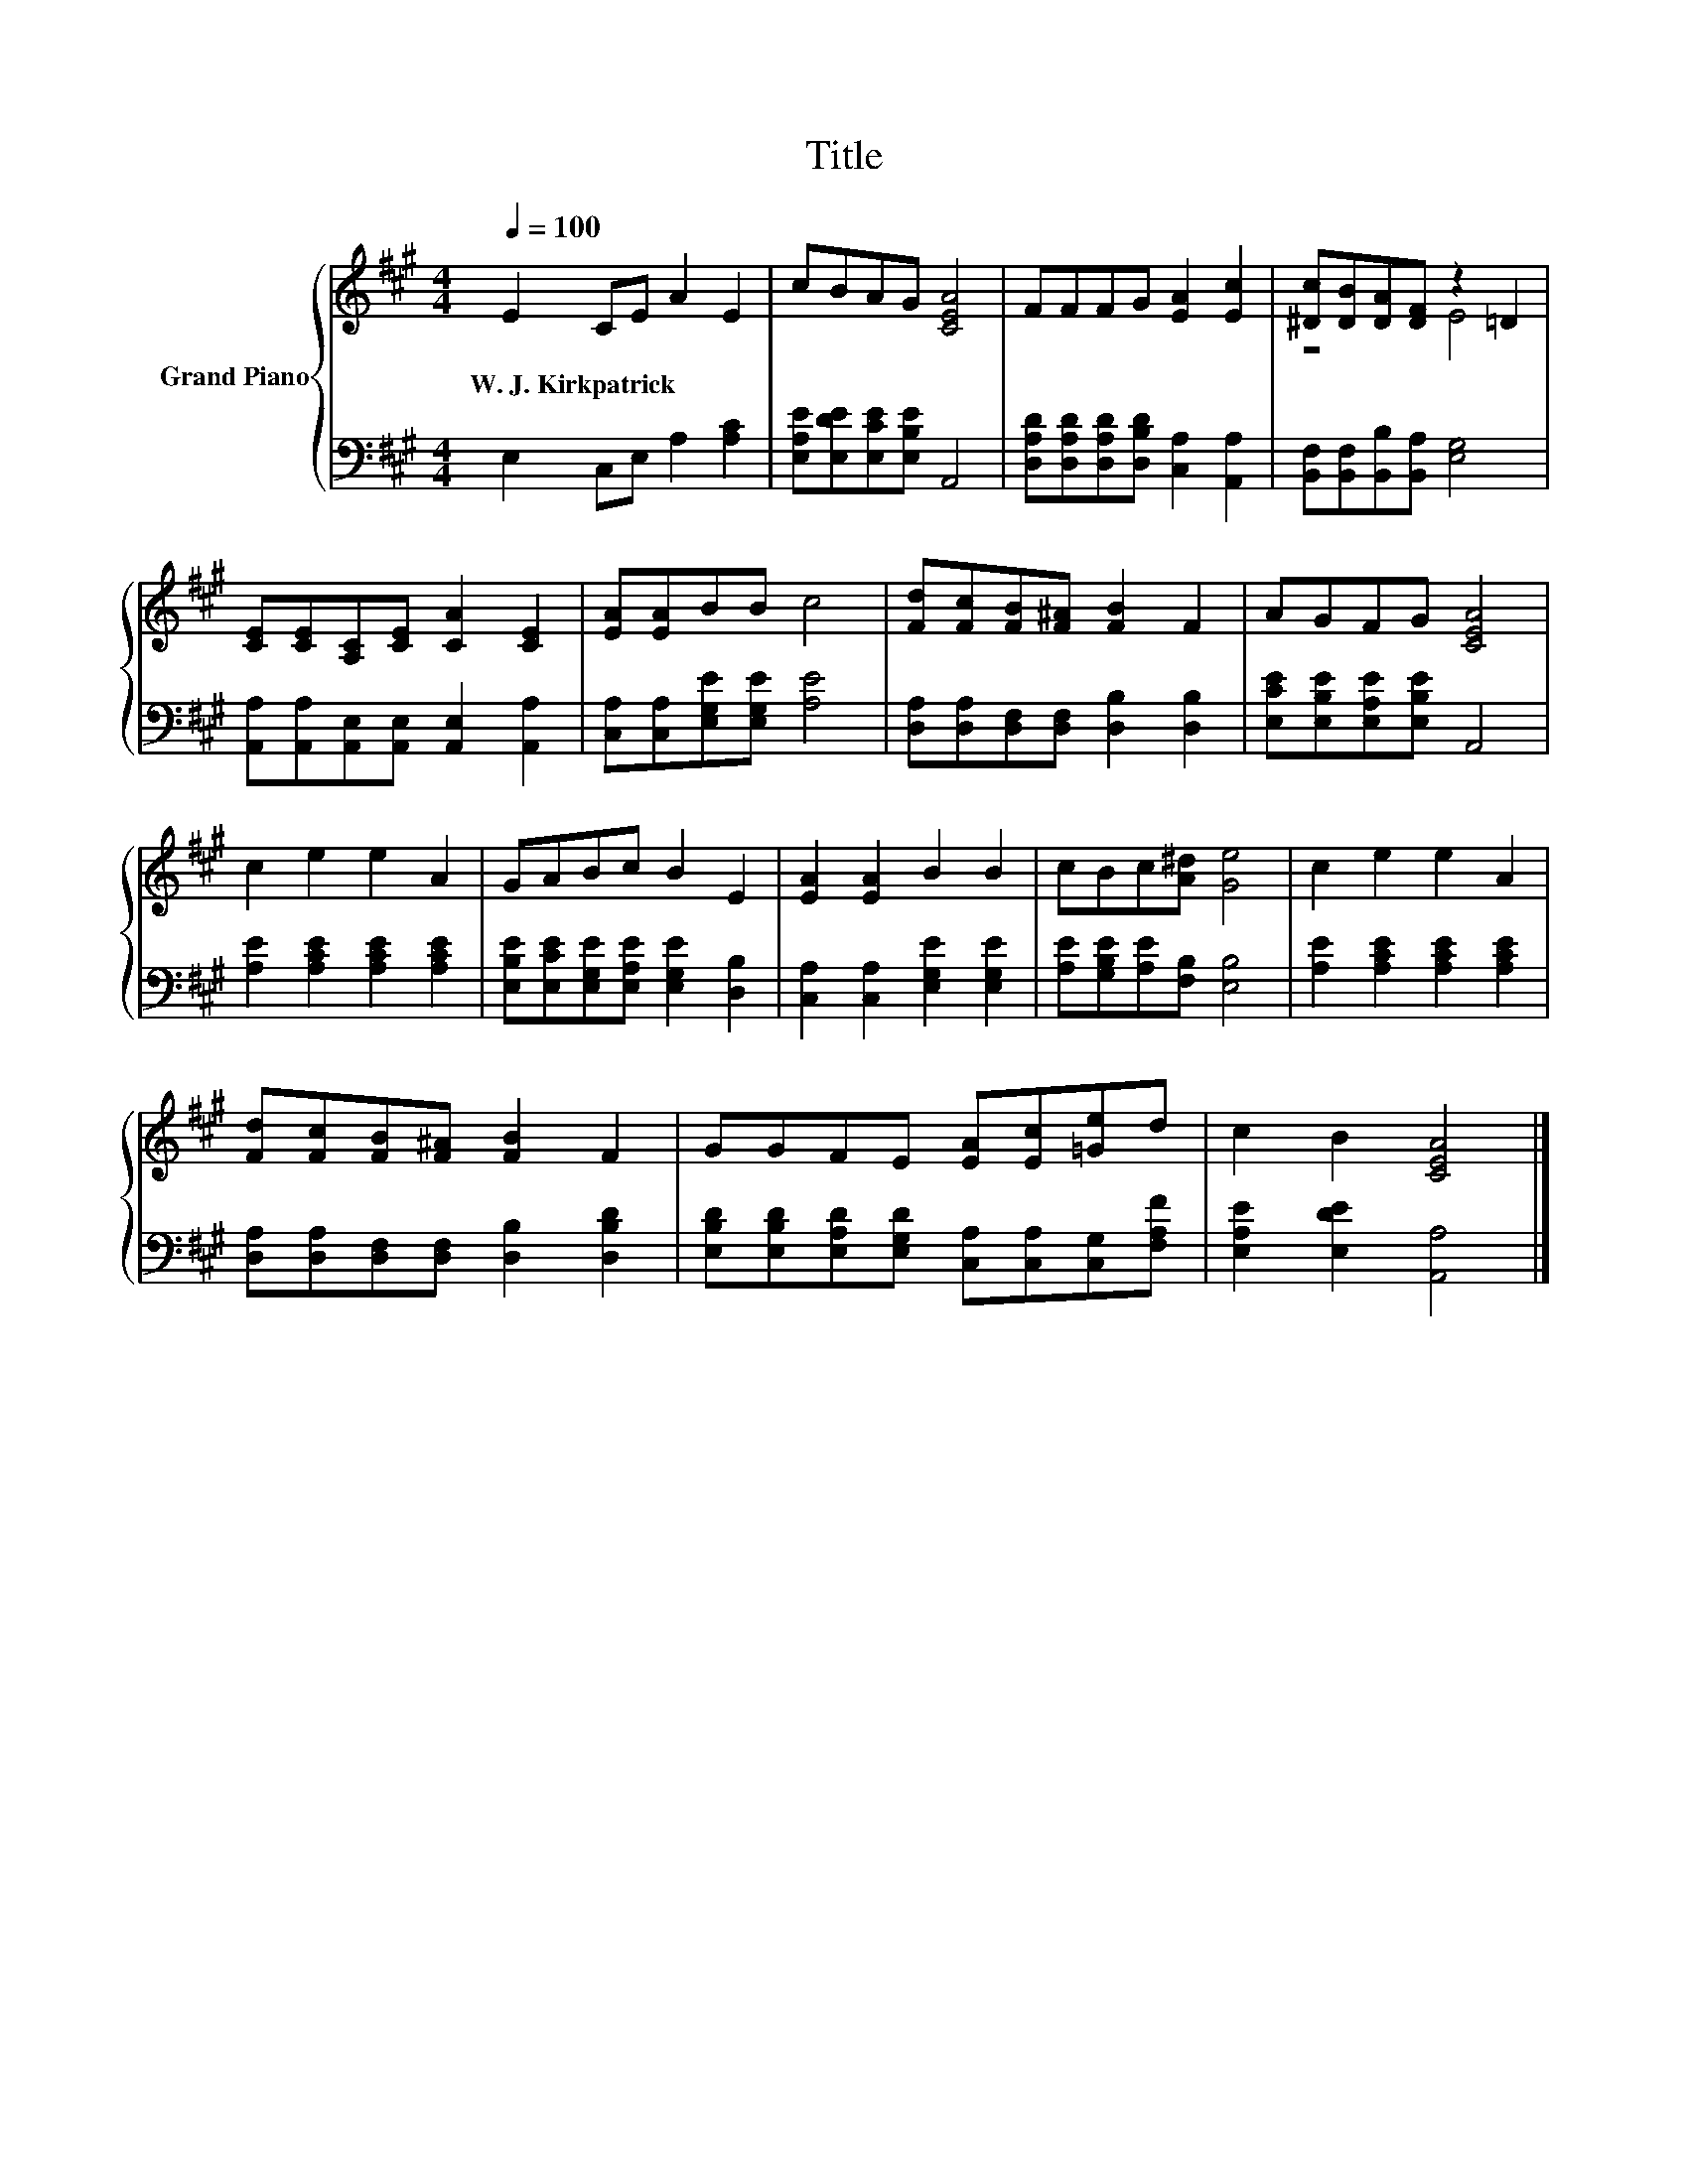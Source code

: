 X:1
T:Title
%%score { ( 1 3 ) | 2 }
L:1/8
Q:1/4=100
M:4/4
K:A
V:1 treble nm="Grand Piano"
V:3 treble 
V:2 bass 
V:1
 E2 CE A2 E2 | cBAG [CEA]4 | FFFG [EA]2 [Ec]2 | [^Dc][DB][DA][DF] z2 =D2 | %4
w: W.~J.~Kirkpatrick * * * *||||
 [CE][CE][A,C][CE] [CA]2 [CE]2 | [EA][EA]BB c4 | [Fd][Fc][FB][F^A] [FB]2 F2 | AGFG [CEA]4 | %8
w: ||||
 c2 e2 e2 A2 | GABc B2 E2 | [EA]2 [EA]2 B2 B2 | cBc[A^d] [Ge]4 | c2 e2 e2 A2 | %13
w: |||||
 [Fd][Fc][FB][F^A] [FB]2 F2 | GGFE [EA][Ec][=Ge]d | c2 B2 [CEA]4 |] %16
w: |||
V:2
 E,2 C,E, A,2 [A,C]2 | [E,A,E][E,DE][E,CE][E,B,E] A,,4 | %2
 [D,A,D][D,A,D][D,A,D][D,B,D] [C,A,]2 [A,,A,]2 | [B,,F,][B,,F,][B,,B,][B,,A,] [E,G,]4 | %4
 [A,,A,][A,,A,][A,,E,][A,,E,] [A,,E,]2 [A,,A,]2 | [C,A,][C,A,][E,G,E][E,G,E] [A,E]4 | %6
 [D,A,][D,A,][D,F,][D,F,] [D,B,]2 [D,B,]2 | [E,CE][E,B,E][E,A,E][E,B,E] A,,4 | %8
 [A,E]2 [A,CE]2 [A,CE]2 [A,CE]2 | [E,B,E][E,CE][E,G,E][E,A,E] [E,G,E]2 [D,B,]2 | %10
 [C,A,]2 [C,A,]2 [E,G,E]2 [E,G,E]2 | [A,E][G,B,E][A,E][F,B,] [E,B,]4 | %12
 [A,E]2 [A,CE]2 [A,CE]2 [A,CE]2 | [D,A,][D,A,][D,F,][D,F,] [D,B,]2 [D,B,D]2 | %14
 [E,B,D][E,B,D][E,A,D][E,G,D] [C,A,][C,A,][C,G,][F,A,F] | [E,A,E]2 [E,DE]2 [A,,A,]4 |] %16
V:3
 x8 | x8 | x8 | z4 E4 | x8 | x8 | x8 | x8 | x8 | x8 | x8 | x8 | x8 | x8 | x8 | x8 |] %16

